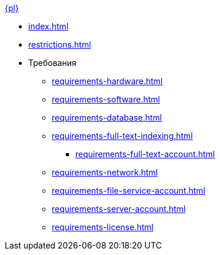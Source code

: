 .xref:index.adoc[{pl}]
* xref:index.adoc[]

* xref:restrictions.adoc[]

* Требования
** xref:requirements-hardware.adoc[]
** xref:requirements-software.adoc[]
** xref:requirements-database.adoc[]
** xref:requirements-full-text-indexing.adoc[]
*** xref:requirements-full-text-account.adoc[]
** xref:requirements-network.adoc[]
** xref:requirements-file-service-account.adoc[]
** xref:requirements-server-account.adoc[]
** xref:requirements-license.adoc[]
